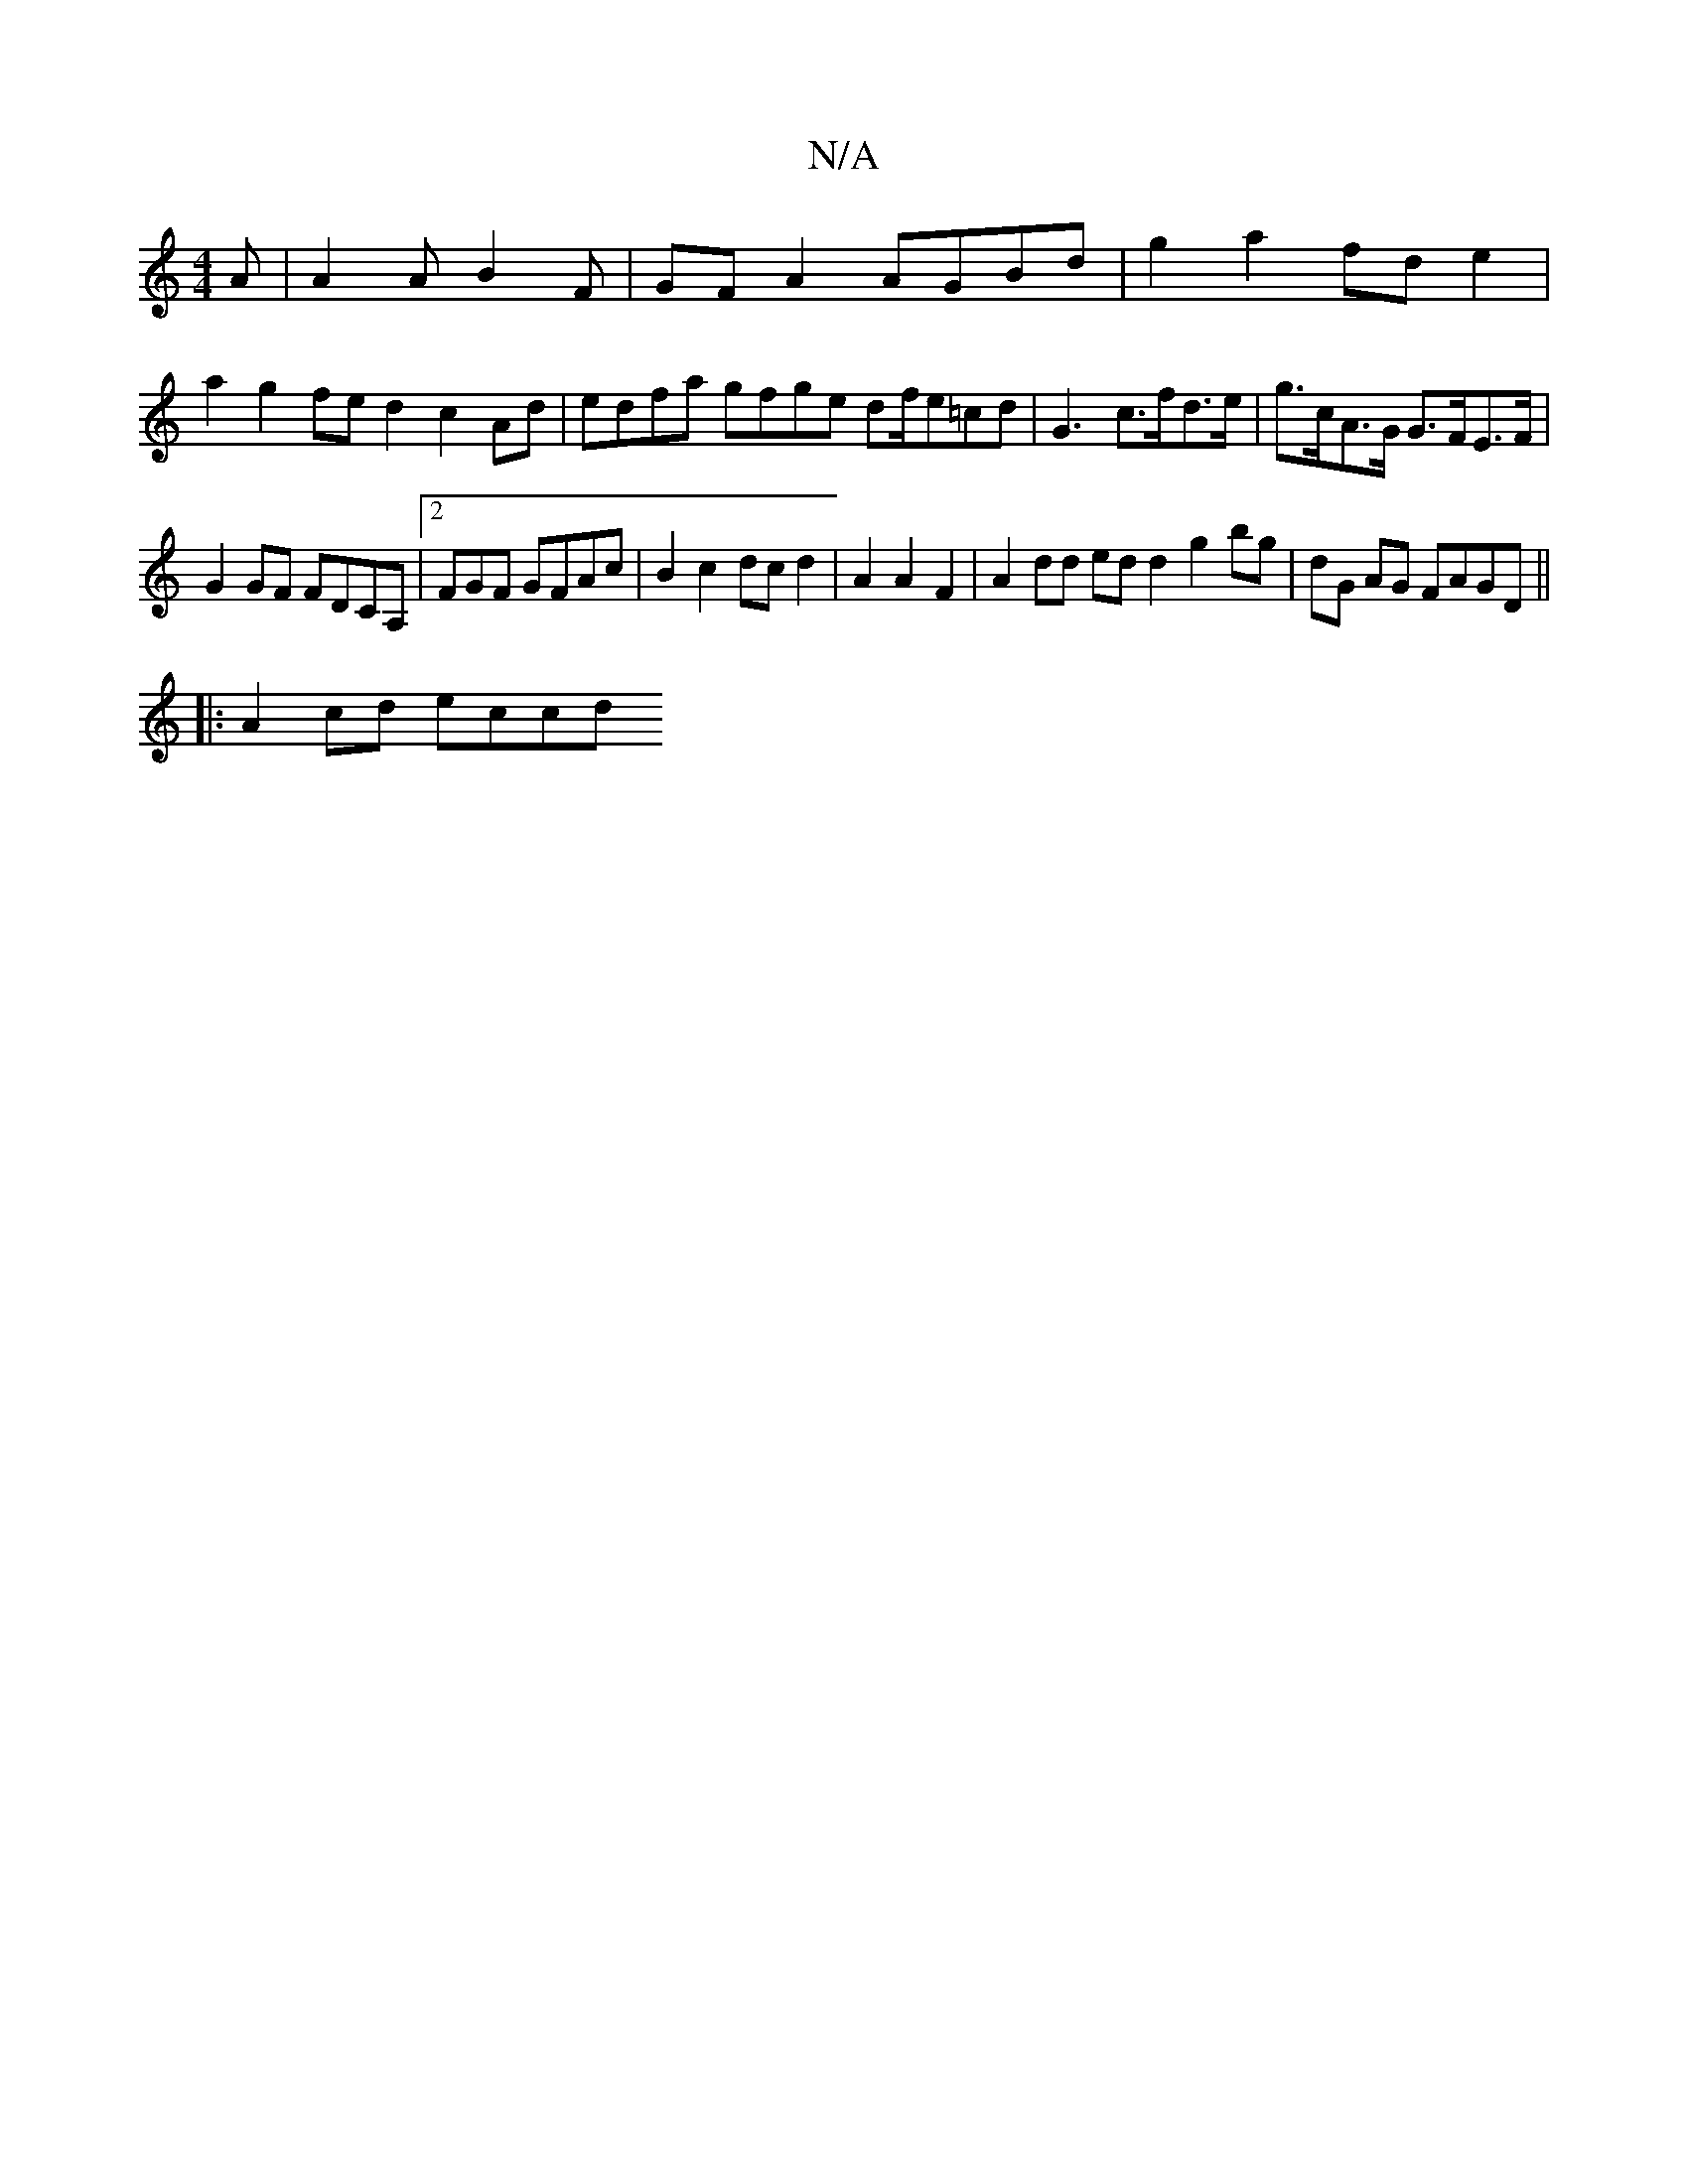 X:1
T:N/A
M:4/4
R:N/A
K:Cmajor
 A | A2A B2 F | GFA2 AGBd | g2 a2 fd e2 |
a2 g2 fed2 c2Ad|edfa gfge df/e}=cd |G3- c>fd>e | g>cA>G G>FE>F |
G2 GF FDCA, |2FGF GFAc | B2 c2 dcd2 | A2 A2 F2|A2 dd ed d2 g2 bg | dG AG FAGD ||
|:A2 cd eccd